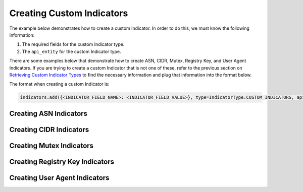Creating Custom Indicators
^^^^^^^^^^^^^^^^^^^^^^^^^^

The example below demonstrates how to create a custom Indicator. In order to do this, we must know the following information:

1. The required fields for the custom Indicator type.
2. The ``api_entity`` for the custom Indicator type.

There are some examples below that demonstrate how to create ASN, CIDR, Mutex, Registry Key, and User Agent Indicators. If you are trying to create a custom Indicator that is not one of these, refer to the previous section on `Retrieving Custom Indicator Types <https://docs.threatconnect.com/en/latest/python/indicators/indicators.html#retrieving-custom-indicator-types>`_ to find the necessary information and plug that information into the format below.

The format when creating a custom Indicator is:

.. 
    no-test

.. code-block:: python

    indicators.add({<INDICATOR_FIELD_NAME>: <INDICATOR_FIELD_VALUE>}, type=IndicatorType.CUSTOM_INDICATORS, api_entity=<API_ENTITY>)

Creating ASN Indicators
"""""""""""""""""""""""

.. code-block:: python
    :emphasize-lines: 1-2,13-14,16-17

    # this import allows us to specify which Indicator type we want to retrieve
    from threatconnect.Config.IndicatorType import IndicatorType

    # replace the line below with the standard, TC script heading described here:
    # https://docs.threatconnect.com/en/latest/python/quick_start.html#standard-script-heading
    ...

    tc = ThreatConnect(api_access_id, api_secret_key, api_default_org, api_base_url)

    # instantiate Indicators object
    indicators = tc.indicators()

    # add the indicator
    indicator = indicators.add({'AS Number': 'ASN1234'}, type=IndicatorType.CUSTOM_INDICATORS, api_entity='asn')

    # create the indicator
    indicator.commit()

Creating CIDR Indicators
""""""""""""""""""""""""

.. code-block:: python
    :emphasize-lines: 1-2,13-14,16-17

    # this import allows us to specify which Indicator type we want to retrieve
    from threatconnect.Config.IndicatorType import IndicatorType

    # replace the line below with the standard, TC script heading described here:
    # https://docs.threatconnect.com/en/latest/python/quick_start.html#standard-script-heading
    ...

    tc = ThreatConnect(api_access_id, api_secret_key, api_default_org, api_base_url)

    # instantiate Indicators object
    indicators = tc.indicators()

    # add the indicator
    indicator = indicators.add({'Block': '192.168.0.1/28'}, type=IndicatorType.CUSTOM_INDICATORS, api_entity='cidrBlock')

    # create the indicator
    indicator.commit()

Creating Mutex Indicators
"""""""""""""""""""""""""

.. code-block:: python
    :emphasize-lines: 1-2,13-14,16-17

    # this import allows us to specify which Indicator type we want to retrieve
    from threatconnect.Config.IndicatorType import IndicatorType

    # replace the line below with the standard, TC script heading described here:
    # https://docs.threatconnect.com/en/latest/python/quick_start.html#standard-script-heading
    ...

    tc = ThreatConnect(api_access_id, api_secret_key, api_default_org, api_base_url)

    # instantiate Indicators object
    indicators = tc.indicators()

    # add the indicator
    indicator = indicators.add({'Mutex': 'test mutex'}, type=IndicatorType.CUSTOM_INDICATORS, api_entity='mutex')

    # create the indicator
    indicator.commit()

Creating Registry Key Indicators
""""""""""""""""""""""""""""""""

.. code-block:: python
    :emphasize-lines: 1-2,13-14,16-17

    # this import allows us to specify which Indicator type we want to retrieve
    from threatconnect.Config.IndicatorType import IndicatorType

    # replace the line below with the standard, TC script heading described here:
    # https://docs.threatconnect.com/en/latest/python/quick_start.html#standard-script-heading
    ...

    tc = ThreatConnect(api_access_id, api_secret_key, api_default_org, api_base_url)

    # instantiate Indicators object
    indicators = tc.indicators()

    # add the indicator
    indicator = indicators.add({'Key Name': 'HKEY_LOCAL_MACHINE\System\CurrentControlSet\Hardware Profiles\Current', 'Value Name': 'Autopopulate', 'Value Type': 'REG_DWORD'}, type=IndicatorType.CUSTOM_INDICATORS, api_entity='registryKey')

    # create the indicator
    indicator.commit()

Creating User Agent Indicators
""""""""""""""""""""""""""""""

.. code-block:: python
    :emphasize-lines: 1-2,13-14,16-17

    # this import allows us to specify which Indicator type we want to retrieve
    from threatconnect.Config.IndicatorType import IndicatorType

    # replace the line below with the standard, TC script heading described here:
    # https://docs.threatconnect.com/en/latest/python/quick_start.html#standard-script-heading
    ...

    tc = ThreatConnect(api_access_id, api_secret_key, api_default_org, api_base_url)

    # instantiate Indicators object
    indicators = tc.indicators()

    # add the indicator
    indicator = indicators.add({'User Agent String': 'PeachWebKit/100.00 (KHTML, like Nothing Else)'}, type=IndicatorType.CUSTOM_INDICATORS, api_entity='userAgent')

    # create the indicator
    indicator.commit()
